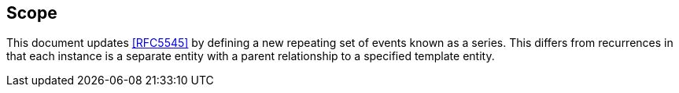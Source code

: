 
[[scope]]
== Scope

This document updates <<RFC5545>> by defining a new repeating set
of events known as a series.  This differs from recurrences in that
each instance is a separate entity with a parent relationship to a
specified template entity.
